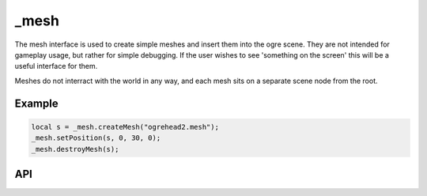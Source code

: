 _mesh
=====
The mesh interface is used to create simple meshes and insert them into the ogre scene.
They are not intended for gameplay usage, but rather for simple debugging.
If the user wishes to see 'something on the screen' this will be a useful interface for them.

Meshes do not interract with the world in any way, and each mesh sits on a separate scene node from the root.

Example
^^^^^^^

.. code-block:: c

    local s = _mesh.createMesh("ogrehead2.mesh");
    _mesh.setPosition(s, 0, 30, 0);
    _mesh.destroyMesh(s);

API
^^^

.. js:function:: createMesh(meshName)

    :param String meshName: The name of the ogre mesh resource to be created.
    :returns: A User Data object representing the mesh.

    Create a new mesh in the ogre scene and add it to the origin.

.. js:function:: destroyMesh(mesh)

    :param UserData mesh: The mesh to destroy.

    Destroy a mesh in the scene.

.. js:function:: setPosition(mesh, x, y, z)

    :param mesh: The mesh to set the position of.

    Set the position of a mesh in the scene.
